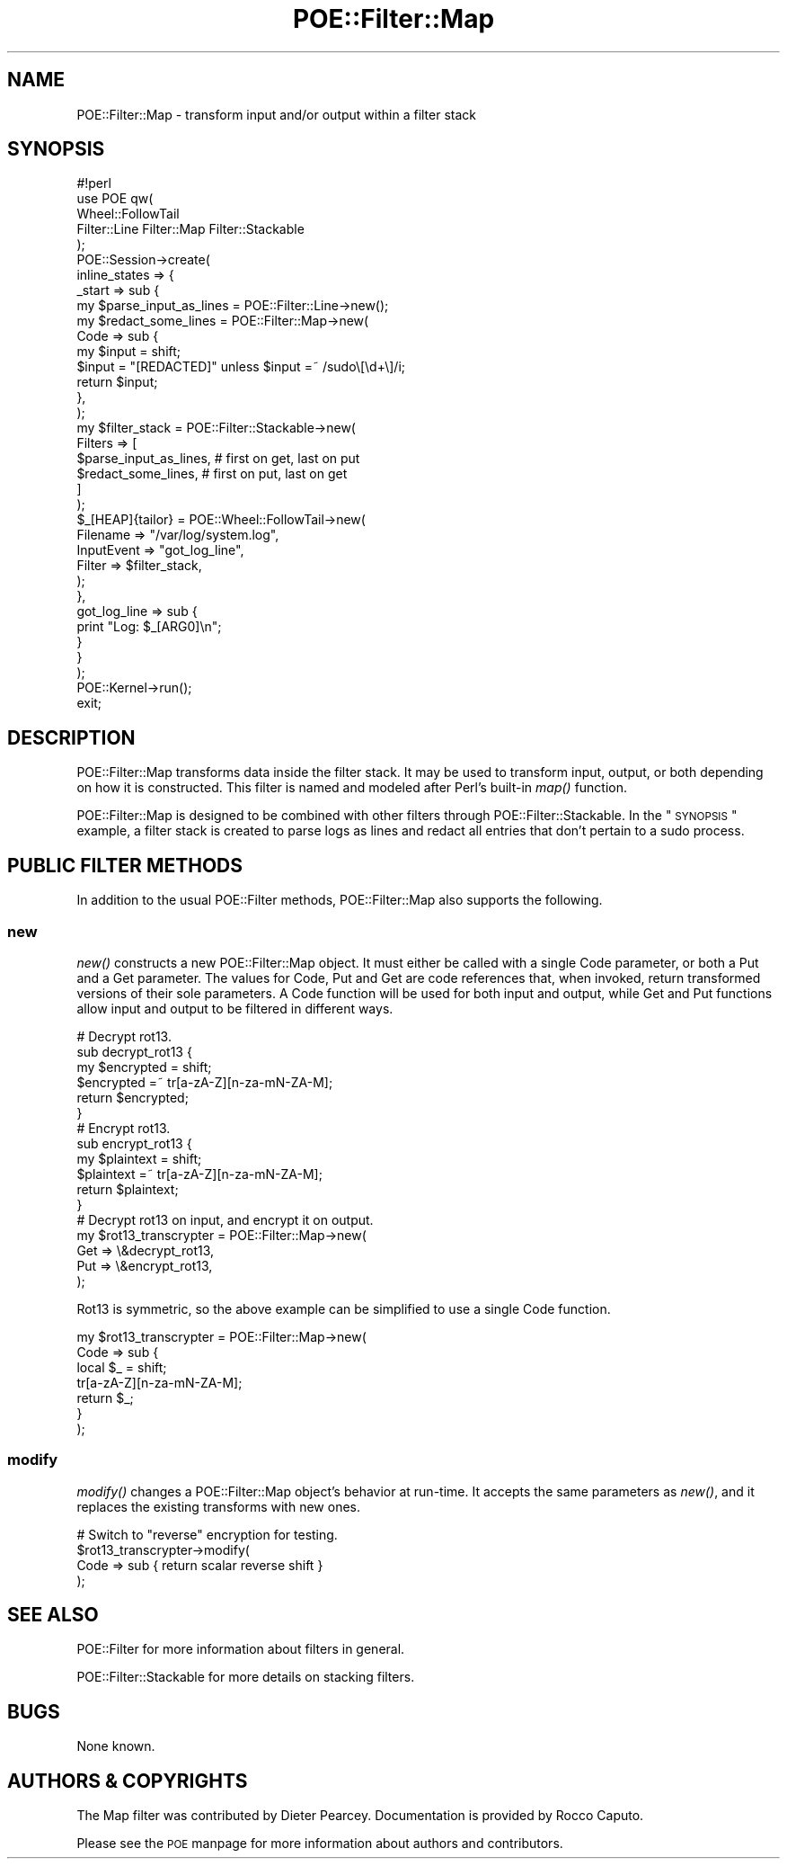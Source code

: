 .\" Automatically generated by Pod::Man 2.23 (Pod::Simple 3.14)
.\"
.\" Standard preamble:
.\" ========================================================================
.de Sp \" Vertical space (when we can't use .PP)
.if t .sp .5v
.if n .sp
..
.de Vb \" Begin verbatim text
.ft CW
.nf
.ne \\$1
..
.de Ve \" End verbatim text
.ft R
.fi
..
.\" Set up some character translations and predefined strings.  \*(-- will
.\" give an unbreakable dash, \*(PI will give pi, \*(L" will give a left
.\" double quote, and \*(R" will give a right double quote.  \*(C+ will
.\" give a nicer C++.  Capital omega is used to do unbreakable dashes and
.\" therefore won't be available.  \*(C` and \*(C' expand to `' in nroff,
.\" nothing in troff, for use with C<>.
.tr \(*W-
.ds C+ C\v'-.1v'\h'-1p'\s-2+\h'-1p'+\s0\v'.1v'\h'-1p'
.ie n \{\
.    ds -- \(*W-
.    ds PI pi
.    if (\n(.H=4u)&(1m=24u) .ds -- \(*W\h'-12u'\(*W\h'-12u'-\" diablo 10 pitch
.    if (\n(.H=4u)&(1m=20u) .ds -- \(*W\h'-12u'\(*W\h'-8u'-\"  diablo 12 pitch
.    ds L" ""
.    ds R" ""
.    ds C` ""
.    ds C' ""
'br\}
.el\{\
.    ds -- \|\(em\|
.    ds PI \(*p
.    ds L" ``
.    ds R" ''
'br\}
.\"
.\" Escape single quotes in literal strings from groff's Unicode transform.
.ie \n(.g .ds Aq \(aq
.el       .ds Aq '
.\"
.\" If the F register is turned on, we'll generate index entries on stderr for
.\" titles (.TH), headers (.SH), subsections (.SS), items (.Ip), and index
.\" entries marked with X<> in POD.  Of course, you'll have to process the
.\" output yourself in some meaningful fashion.
.ie \nF \{\
.    de IX
.    tm Index:\\$1\t\\n%\t"\\$2"
..
.    nr % 0
.    rr F
.\}
.el \{\
.    de IX
..
.\}
.\"
.\" Accent mark definitions (@(#)ms.acc 1.5 88/02/08 SMI; from UCB 4.2).
.\" Fear.  Run.  Save yourself.  No user-serviceable parts.
.    \" fudge factors for nroff and troff
.if n \{\
.    ds #H 0
.    ds #V .8m
.    ds #F .3m
.    ds #[ \f1
.    ds #] \fP
.\}
.if t \{\
.    ds #H ((1u-(\\\\n(.fu%2u))*.13m)
.    ds #V .6m
.    ds #F 0
.    ds #[ \&
.    ds #] \&
.\}
.    \" simple accents for nroff and troff
.if n \{\
.    ds ' \&
.    ds ` \&
.    ds ^ \&
.    ds , \&
.    ds ~ ~
.    ds /
.\}
.if t \{\
.    ds ' \\k:\h'-(\\n(.wu*8/10-\*(#H)'\'\h"|\\n:u"
.    ds ` \\k:\h'-(\\n(.wu*8/10-\*(#H)'\`\h'|\\n:u'
.    ds ^ \\k:\h'-(\\n(.wu*10/11-\*(#H)'^\h'|\\n:u'
.    ds , \\k:\h'-(\\n(.wu*8/10)',\h'|\\n:u'
.    ds ~ \\k:\h'-(\\n(.wu-\*(#H-.1m)'~\h'|\\n:u'
.    ds / \\k:\h'-(\\n(.wu*8/10-\*(#H)'\z\(sl\h'|\\n:u'
.\}
.    \" troff and (daisy-wheel) nroff accents
.ds : \\k:\h'-(\\n(.wu*8/10-\*(#H+.1m+\*(#F)'\v'-\*(#V'\z.\h'.2m+\*(#F'.\h'|\\n:u'\v'\*(#V'
.ds 8 \h'\*(#H'\(*b\h'-\*(#H'
.ds o \\k:\h'-(\\n(.wu+\w'\(de'u-\*(#H)/2u'\v'-.3n'\*(#[\z\(de\v'.3n'\h'|\\n:u'\*(#]
.ds d- \h'\*(#H'\(pd\h'-\w'~'u'\v'-.25m'\f2\(hy\fP\v'.25m'\h'-\*(#H'
.ds D- D\\k:\h'-\w'D'u'\v'-.11m'\z\(hy\v'.11m'\h'|\\n:u'
.ds th \*(#[\v'.3m'\s+1I\s-1\v'-.3m'\h'-(\w'I'u*2/3)'\s-1o\s+1\*(#]
.ds Th \*(#[\s+2I\s-2\h'-\w'I'u*3/5'\v'-.3m'o\v'.3m'\*(#]
.ds ae a\h'-(\w'a'u*4/10)'e
.ds Ae A\h'-(\w'A'u*4/10)'E
.    \" corrections for vroff
.if v .ds ~ \\k:\h'-(\\n(.wu*9/10-\*(#H)'\s-2\u~\d\s+2\h'|\\n:u'
.if v .ds ^ \\k:\h'-(\\n(.wu*10/11-\*(#H)'\v'-.4m'^\v'.4m'\h'|\\n:u'
.    \" for low resolution devices (crt and lpr)
.if \n(.H>23 .if \n(.V>19 \
\{\
.    ds : e
.    ds 8 ss
.    ds o a
.    ds d- d\h'-1'\(ga
.    ds D- D\h'-1'\(hy
.    ds th \o'bp'
.    ds Th \o'LP'
.    ds ae ae
.    ds Ae AE
.\}
.rm #[ #] #H #V #F C
.\" ========================================================================
.\"
.IX Title "POE::Filter::Map 3"
.TH POE::Filter::Map 3 "2010-11-19" "perl v5.12.3" "User Contributed Perl Documentation"
.\" For nroff, turn off justification.  Always turn off hyphenation; it makes
.\" way too many mistakes in technical documents.
.if n .ad l
.nh
.SH "NAME"
POE::Filter::Map \- transform input and/or output within a filter stack
.SH "SYNOPSIS"
.IX Header "SYNOPSIS"
.Vb 1
\&  #!perl
\&
\&  use POE qw(
\&    Wheel::FollowTail
\&    Filter::Line Filter::Map Filter::Stackable
\&  );
\&
\&  POE::Session\->create(
\&    inline_states => {
\&      _start => sub {
\&        my $parse_input_as_lines = POE::Filter::Line\->new();
\&
\&        my $redact_some_lines = POE::Filter::Map\->new(
\&          Code => sub {
\&            my $input = shift;
\&            $input = "[REDACTED]" unless $input =~ /sudo\e[\ed+\e]/i;
\&            return $input;
\&          },
\&        );
\&
\&        my $filter_stack = POE::Filter::Stackable\->new(
\&          Filters => [
\&            $parse_input_as_lines, # first on get, last on put
\&            $redact_some_lines, # first on put, last on get
\&          ]
\&        );
\&
\&        $_[HEAP]{tailor} = POE::Wheel::FollowTail\->new(
\&          Filename => "/var/log/system.log",
\&          InputEvent => "got_log_line",
\&          Filter => $filter_stack,
\&        );
\&      },
\&      got_log_line => sub {
\&        print "Log: $_[ARG0]\en";
\&      }
\&    }
\&  );
\&
\&  POE::Kernel\->run();
\&  exit;
.Ve
.SH "DESCRIPTION"
.IX Header "DESCRIPTION"
POE::Filter::Map transforms data inside the filter stack.  It may be
used to transform input, output, or both depending on how it is
constructed.  This filter is named and modeled after Perl's built-in
\&\fImap()\fR function.
.PP
POE::Filter::Map is designed to be combined with other filters through
POE::Filter::Stackable.  In the \*(L"\s-1SYNOPSIS\s0\*(R" example, a filter stack
is created to parse logs as lines and redact all entries that don't
pertain to a sudo process.
.SH "PUBLIC FILTER METHODS"
.IX Header "PUBLIC FILTER METHODS"
In addition to the usual POE::Filter methods, POE::Filter::Map also
supports the following.
.SS "new"
.IX Subsection "new"
\&\fInew()\fR constructs a new POE::Filter::Map object.  It must either be
called with a single Code parameter, or both a Put and a Get
parameter.  The values for Code, Put and Get are code references that,
when invoked, return transformed versions of their sole parameters.  A
Code function will be used for both input and output, while Get and Put
functions allow input and output to be filtered in different ways.
.PP
.Vb 6
\&  # Decrypt rot13.
\&  sub decrypt_rot13 {
\&    my $encrypted = shift;
\&    $encrypted =~ tr[a\-zA\-Z][n\-za\-mN\-ZA\-M];
\&    return $encrypted;
\&  }
\&
\&  # Encrypt rot13.
\&  sub encrypt_rot13 {
\&    my $plaintext = shift;
\&    $plaintext =~ tr[a\-zA\-Z][n\-za\-mN\-ZA\-M];
\&    return $plaintext;
\&  }
\&
\&  # Decrypt rot13 on input, and encrypt it on output.
\&  my $rot13_transcrypter = POE::Filter::Map\->new(
\&    Get => \e&decrypt_rot13,
\&    Put => \e&encrypt_rot13,
\&  );
.Ve
.PP
Rot13 is symmetric, so the above example can be simplified to use a
single Code function.
.PP
.Vb 7
\&  my $rot13_transcrypter = POE::Filter::Map\->new(
\&    Code => sub {
\&      local $_ = shift;
\&      tr[a\-zA\-Z][n\-za\-mN\-ZA\-M];
\&      return $_;
\&    }
\&  );
.Ve
.SS "modify"
.IX Subsection "modify"
\&\fImodify()\fR changes a POE::Filter::Map object's behavior at run-time.  It
accepts the same parameters as \fInew()\fR, and it replaces the existing
transforms with new ones.
.PP
.Vb 4
\&  # Switch to "reverse" encryption for testing.
\&  $rot13_transcrypter\->modify(
\&    Code => sub { return scalar reverse shift }
\&  );
.Ve
.SH "SEE ALSO"
.IX Header "SEE ALSO"
POE::Filter for more information about filters in general.
.PP
POE::Filter::Stackable for more details on stacking filters.
.SH "BUGS"
.IX Header "BUGS"
None known.
.SH "AUTHORS & COPYRIGHTS"
.IX Header "AUTHORS & COPYRIGHTS"
The Map filter was contributed by Dieter Pearcey.  Documentation is
provided by Rocco Caputo.
.PP
Please see the \s-1POE\s0 manpage for more information about authors and
contributors.

